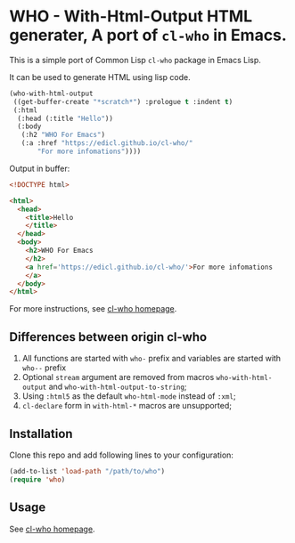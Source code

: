 * WHO - With-Html-Output HTML generater, A port of =cl-who= in Emacs.

This is a simple port of Common Lisp =cl-who= package in Emacs Lisp.

It can be used to generate HTML using lisp code.

#+begin_src emacs-lisp
(who-with-html-output
 ((get-buffer-create "*scratch*") :prologue t :indent t)
 (:html
  (:head (:title "Hello"))
  (:body
   (:h2 "WHO For Emacs")
   (:a :href "https://edicl.github.io/cl-who/"
       "For more infomations"))))
#+end_src

Output in buffer:

#+begin_src html
<!DOCTYPE html>

<html>
  <head>
    <title>Hello
    </title>
  </head>
  <body>
    <h2>WHO For Emacs
    </h2>
    <a href='https://edicl.github.io/cl-who/'>For more infomations
    </a>
  </body>
</html>
#+end_src

For more instructions, see [[https://edicl.github.io/cl-who/][cl-who homepage]].

** Differences between origin cl-who

1. All functions are started with =who-= prefix and variables are started with
   =who--= prefix
2. Optional =stream= argument are removed from macros =who-with-html-output= and
   =who-with-html-output-to-string=;
3. Using =:html5= as the default =who-html-mode= instead of =:xml=;
5. =cl-declare= form in =with-html-*= macros are unsupported;

** Installation

Clone this repo and add following lines to your configuration:

#+begin_src emacs-lisp
(add-to-list 'load-path "/path/to/who")
(require 'who)
#+end_src

** Usage

See [[https://edicl.github.io/cl-who/][cl-who homepage]].
